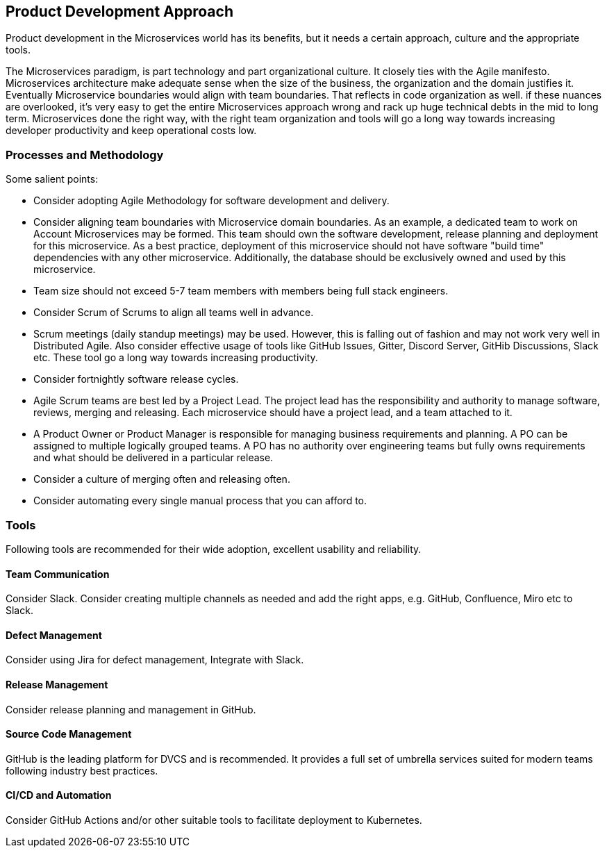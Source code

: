 [[product-dev-approach]]
== Product Development Approach

Product development in the Microservices world has its benefits, but it needs a certain approach, culture and the appropriate tools.

The Microservices paradigm, is part technology and part organizational culture.
It closely ties with the Agile manifesto.
Microservices architecture make adequate sense when the size of the business, the organization and the domain justifies it.
Eventually Microservice boundaries would align with team boundaries.
That reflects in code organization as well. if these nuances are overlooked, it's very easy to get the entire Microservices approach wrong and rack up huge technical debts in the mid to long term.
Microservices done the right way, with the right team organization and tools will go a long way towards increasing developer productivity and keep operational costs low.

=== Processes and Methodology

Some salient points:

- Consider adopting Agile Methodology for software development and delivery.
- Consider aligning team boundaries with Microservice domain boundaries.
As an example, a dedicated team to work on Account Microservices may be formed.
This team should own the software development, release planning and deployment for this microservice.
As a best practice, deployment of this microservice should not have software "build time" dependencies with any other microservice.
Additionally, the database should be exclusively owned and used by this microservice.
- Team size should not exceed 5-7 team members with members being full stack engineers.
- Consider Scrum of Scrums to align all teams well in advance.
- Scrum meetings (daily standup meetings) may be used.
However, this is falling out of fashion and may not work very well in Distributed Agile.
Also consider effective usage of tools like GitHub Issues, Gitter, Discord Server, GitHib Discussions, Slack etc.
These tool go a long way towards increasing productivity.
- Consider fortnightly software release cycles.
- Agile Scrum teams are best led by a Project Lead.
The project lead has the responsibility and authority to manage software, reviews, merging and releasing.
Each microservice should have a project lead, and a team attached to it.
- A Product Owner or Product Manager is responsible for managing business requirements and planning.
A PO can be assigned to multiple logically grouped teams.
A PO has no authority over engineering teams but fully owns requirements and what should be delivered in a particular release.
- Consider a culture of merging often and releasing often.
- Consider automating every single manual process that you can afford to.

=== Tools

Following tools are recommended for their wide adoption, excellent usability and reliability.

==== Team Communication

Consider Slack. Consider creating multiple channels as needed and add the right apps, e.g. GitHub, Confluence, Miro etc to Slack.

==== Defect Management

Consider using Jira for defect management, Integrate with Slack.

==== Release Management

Consider release planning and management in GitHub.

==== Source Code Management

GitHub is the leading platform for DVCS and is recommended. It provides a full set of umbrella services suited for modern teams following industry best practices.

==== CI/CD and Automation

Consider GitHub Actions and/or other suitable tools to facilitate deployment to Kubernetes.
